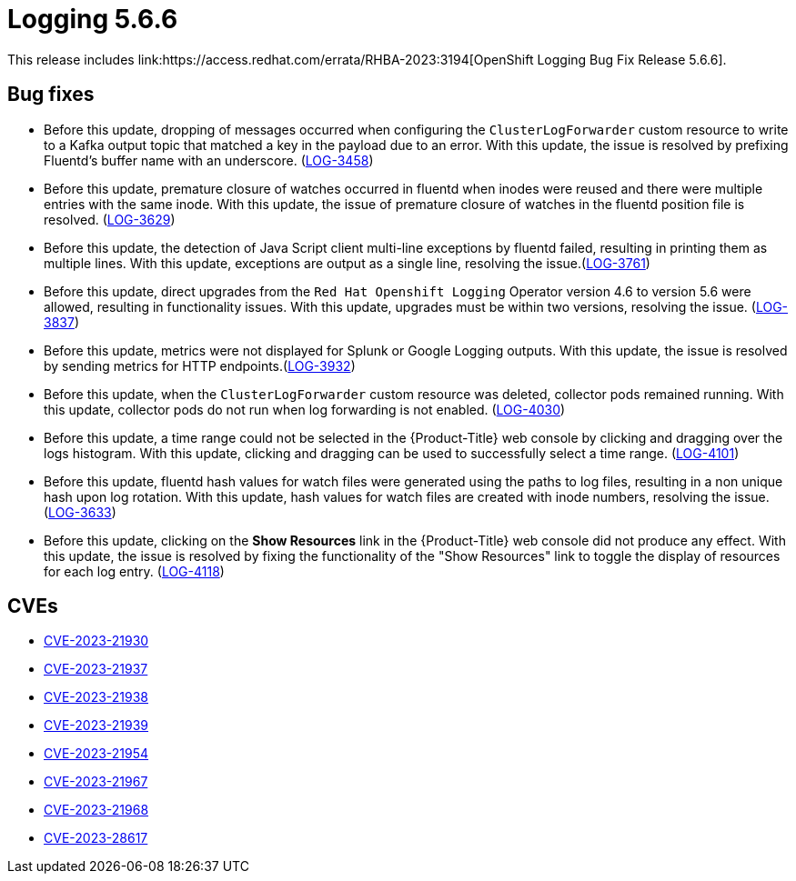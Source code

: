 //module included in logging-release-notes.adoc
:_content-type: REFERENCE
[id="logging-release-notes-5-6-6_{context}"]
= Logging 5.6.6
This release includes link:https://access.redhat.com/errata/RHBA-2023:3194[OpenShift Logging Bug Fix Release 5.6.6].

[id="logging-5-6-6-bug-fixes_{context}"]
== Bug fixes
* Before this update, dropping of messages occurred when configuring the `ClusterLogForwarder` custom resource to write to a Kafka output topic that matched a key in the payload due to an error. With this update, the issue is resolved by prefixing Fluentd's buffer name with an underscore. (link:https://issues.redhat.com/browse/LOG-3458[LOG-3458])

* Before this update, premature closure of watches occurred in fluentd when inodes were reused and there were multiple entries with the same inode. With this update, the issue of premature closure of watches in the fluentd position file is resolved. (link:https://issues.redhat.com/browse/LOG-3629[LOG-3629])

* Before this update, the detection of Java Script client multi-line exceptions by fluentd failed, resulting in printing them as multiple lines. With this update, exceptions are output as a single line, resolving the issue.(link:https://issues.redhat.com/browse/LOG-3761[LOG-3761])

* Before this update, direct upgrades from the `Red Hat Openshift Logging` Operator version 4.6 to version 5.6 were allowed, resulting in functionality issues. With this update, upgrades must be within two versions, resolving the issue. (link:https://issues.redhat.com/browse/LOG-3837[LOG-3837])

* Before this update, metrics were not displayed for Splunk or Google Logging outputs. With this update, the issue is resolved by sending metrics for HTTP endpoints.(link:https://issues.redhat.com/browse/LOG-3932[LOG-3932])

* Before this update, when the `ClusterLogForwarder` custom resource was deleted, collector pods remained running. With this update, collector pods do not run when log forwarding is not enabled. (link:https://issues.redhat.com/browse/LOG-4030[LOG-4030])

* Before this update, a time range could not be selected in the {Product-Title} web console by clicking and dragging over the logs histogram. With this update, clicking and dragging can be used to successfully select a time range. (link:https://issues.redhat.com/browse/LOG-4101[LOG-4101])

* Before this update, fluentd hash values for watch files were generated using the paths to log files, resulting in a non unique hash upon log rotation. With this update, hash values for watch files are created with inode numbers, resolving the issue. (link:https://issues.redhat.com/browse/LOG-3633[LOG-3633])

* Before this update, clicking on the *Show Resources* link in the {Product-Title} web console did not produce any effect. With this update, the issue is resolved by fixing the functionality of the "Show Resources" link to toggle the display of resources for each log entry. (link:https://issues.redhat.com/browse/LOG-4118[LOG-4118])

[id="logging-5-6-6-CVEs_{context}"]
== CVEs
* link:https://access.redhat.com/security/cve/CVE-2023-21930[CVE-2023-21930]
* link:https://access.redhat.com/security/cve/CVE-2023-21937[CVE-2023-21937]
* link:https://access.redhat.com/security/cve/CVE-2023-21938[CVE-2023-21938]
* link:https://access.redhat.com/security/cve/CVE-2023-21939[CVE-2023-21939]
* link:https://access.redhat.com/security/cve/CVE-2023-21954[CVE-2023-21954]
* link:https://access.redhat.com/security/cve/CVE-2023-21967[CVE-2023-21967]
* link:https://access.redhat.com/security/cve/CVE-2023-21968[CVE-2023-21968]
* link:https://access.redhat.com/security/cve/CVE-2023-28617[CVE-2023-28617]
